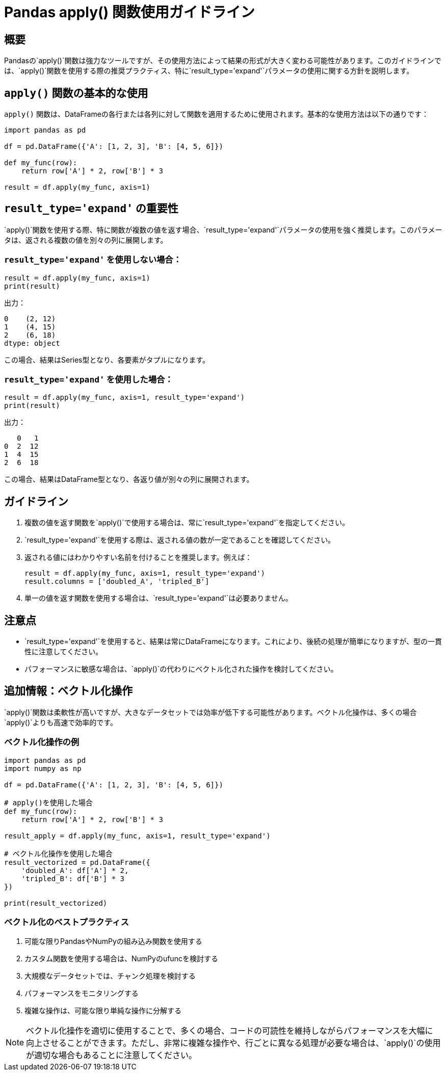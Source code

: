 = Pandas apply() 関数使用ガイドライン

== 概要

Pandasの`apply()`関数は強力なツールですが、その使用方法によって結果の形式が大きく変わる可能性があります。このガイドラインでは、`apply()`関数を使用する際の推奨プラクティス、特に`result_type='expand'`パラメータの使用に関する方針を説明します。

== `apply()` 関数の基本的な使用

`apply()` 関数は、DataFrameの各行または各列に対して関数を適用するために使用されます。基本的な使用方法は以下の通りです：

[source,python]
----
import pandas as pd

df = pd.DataFrame({'A': [1, 2, 3], 'B': [4, 5, 6]})

def my_func(row):
    return row['A'] * 2, row['B'] * 3

result = df.apply(my_func, axis=1)
----

== `result_type='expand'` の重要性

`apply()`関数を使用する際、特に関数が複数の値を返す場合、`result_type='expand'`パラメータの使用を強く推奨します。このパラメータは、返される複数の値を別々の列に展開します。

=== `result_type='expand'` を使用しない場合：

[source,python]
----
result = df.apply(my_func, axis=1)
print(result)
----

出力：
[source,text]
----
0    (2, 12)
1    (4, 15)
2    (6, 18)
dtype: object
----

この場合、結果はSeries型となり、各要素がタプルになります。

=== `result_type='expand'` を使用した場合：

[source,python]
----
result = df.apply(my_func, axis=1, result_type='expand')
print(result)
----

出力：
[source,text]
----
   0   1
0  2  12
1  4  15
2  6  18
----

この場合、結果はDataFrame型となり、各返り値が別々の列に展開されます。

== ガイドライン

1. 複数の値を返す関数を`apply()`で使用する場合は、常に`result_type='expand'`を指定してください。
2. `result_type='expand'`を使用する際は、返される値の数が一定であることを確認してください。
3. 返される値にはわかりやすい名前を付けることを推奨します。例えば：
+
[source,python]
----
result = df.apply(my_func, axis=1, result_type='expand')
result.columns = ['doubled_A', 'tripled_B']
----

4. 単一の値を返す関数を使用する場合は、`result_type='expand'`は必要ありません。

== 注意点

- `result_type='expand'`を使用すると、結果は常にDataFrameになります。これにより、後続の処理が簡単になりますが、型の一貫性に注意してください。
- パフォーマンスに敏感な場合は、`apply()`の代わりにベクトル化された操作を検討してください。

== 追加情報：ベクトル化操作

`apply()`関数は柔軟性が高いですが、大きなデータセットでは効率が低下する可能性があります。ベクトル化操作は、多くの場合`apply()`よりも高速で効率的です。

=== ベクトル化操作の例

[source,python]
----
import pandas as pd
import numpy as np

df = pd.DataFrame({'A': [1, 2, 3], 'B': [4, 5, 6]})

# apply()を使用した場合
def my_func(row):
    return row['A'] * 2, row['B'] * 3

result_apply = df.apply(my_func, axis=1, result_type='expand')

# ベクトル化操作を使用した場合
result_vectorized = pd.DataFrame({
    'doubled_A': df['A'] * 2,
    'tripled_B': df['B'] * 3
})

print(result_vectorized)
----

=== ベクトル化のベストプラクティス

1. 可能な限りPandasやNumPyの組み込み関数を使用する
2. カスタム関数を使用する場合は、NumPyのufuncを検討する
3. 大規模なデータセットでは、チャンク処理を検討する
4. パフォーマンスをモニタリングする
5. 複雑な操作は、可能な限り単純な操作に分解する

NOTE: ベクトル化操作を適切に使用することで、多くの場合、コードの可読性を維持しながらパフォーマンスを大幅に向上させることができます。ただし、非常に複雑な操作や、行ごとに異なる処理が必要な場合は、`apply()`の使用が適切な場合もあることに注意してください。